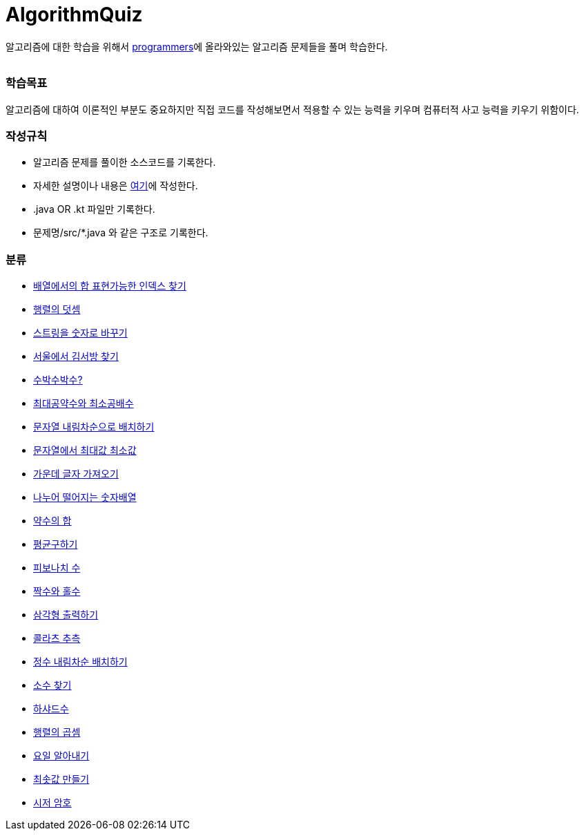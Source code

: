 AlgorithmQuiz
=============


알고리즘에 대한 학습을 위해서
link:https://programmers.co.kr/learn/challenges[programmers]에
올라와있는 알고리즘 문제들을 풀며 학습한다.

|===
|===

=== 학습목표

알고리즘에 대하여 이론적인 부분도 중요하지만 직접 코드를 작성해보면서
적용할 수 있는 능력을 키우며 컴퓨터적 사고 능력을 키우기 위함이다.

=== 작성규칙

** 알고리즘 문제를 풀이한 소스코드를 기록한다.
** 자세한 설명이나 내용은
link:https://github.com/ByeongSoon/TIL/tree/master/Algorithm[여기]에
작성한다.
** .java OR .kt 파일만 기록한다.
** 문제명/src/*.java 와 같은 구조로 기록한다.

=== 분류

** link:https://github.com/ByeongSoon/AlgorithmQuiz/blob/master/%EB%B0%B0%EC%97%B4%ED%95%A9%EC%9D%B8%EB%8D%B1%EC%8A%A4%EC%B0%BE%EA%B8%B0/src/FindIndex.java[배열에서의 합 표현가능한 인덱스 찾기]
** link:https://github.com/ByeongSoon/AlgorithmQuiz/blob/master/%ED%96%89%EB%A0%AC%EB%8D%A7%EC%85%88/src/SumMatrix.java[행렬의 덧셈]
** link:https://github.com/ByeongSoon/AlgorithmQuiz/blob/master/%EC%8A%A4%ED%8A%B8%EB%A7%81%EC%9D%84%EC%88%AB%EC%9E%90%EB%A1%9C/src/StrToInt.java[스트링을 숫자로 바꾸기]
** link:https://github.com/ByeongSoon/AlgorithmQuiz/blob/master/%EC%84%9C%EC%9A%B8%EC%97%90%EC%84%9C%EA%B9%80%EC%84%9C%EB%B0%A9%EC%B0%BE%EA%B8%B0/src/FindKim.java[서울에서 김서방 찾기]
** link:https://github.com/ByeongSoon/AlgorithmQuiz/blob/master/%EC%88%98%EB%B0%95%EC%88%98%EB%B0%95%EC%88%98%3F/src/WaterMelon.java[수박수박수?]
** link:https://github.com/ByeongSoon/AlgorithmQuiz/blob/master/%EC%B5%9C%EB%8C%80%EA%B3%B5%EC%95%BD%EC%88%98%EC%99%80%20%EC%B5%9C%EC%86%8C%EA%B3%B5%EB%B0%B0%EC%88%98/src/GcdLcm.java[최대공약수와 최소공배수]
** link:https://github.com/ByeongSoon/AlgorithmQuiz/blob/master/%EB%AC%B8%EC%9E%90%EC%97%B4%EC%9D%84%EB%82%B4%EB%A6%BC%EC%B0%A8%EC%88%9C%EC%9C%BC%EB%A1%9C%EB%B0%B0%EC%B9%98%ED%95%98%EA%B8%B0/src/ReverseString.java[문자열 내림차순으로 배치하기]
** link:https://github.com/ByeongSoon/AlgorithmQuiz/blob/master/%EB%AC%B8%EC%9E%90%EC%97%B4%EC%97%90%EC%84%9C%EC%B5%9C%EB%8C%80%EA%B0%92%EC%B5%9C%EC%86%8C%EA%B0%92/src/GetMinMaxString.java[문자열에서 최대값 최소값]
** link:https://github.com/ByeongSoon/AlgorithmQuiz/blob/master/%EA%B0%80%EC%9A%B4%EB%8D%B0%EA%B8%80%EC%9E%90%EA%B0%80%EC%A0%B8%EC%98%A4%EA%B8%B0/src/StringExercise.java[가운데 글자 가져오기]
** link:https://github.com/ByeongSoon/AlgorithmQuiz/blob/master/%EB%82%98%EB%88%84%EC%96%B4%EB%96%A8%EC%96%B4%EC%A7%80%EB%8A%94%EC%88%AB%EC%9E%90%EB%B0%B0%EC%97%B4/src/Divisible.java[나누어 떨어지는 숫자배열]
** link:https://github.com/ByeongSoon/AlgorithmQuiz/blob/master/%EC%95%BD%EC%88%98%EC%9D%98%ED%95%A9/src/SumDivisor.java[약수의 합]
** link:https://github.com/ByeongSoon/AlgorithmQuiz/blob/master/%ED%8F%89%EA%B7%A0%EA%B5%AC%ED%95%98%EA%B8%B0/src/GetMean.java[평균구하기]
** link:https://github.com/ByeongSoon/AlgorithmQuiz/blob/master/%ED%94%BC%EB%B3%B4%EB%82%98%EC%B9%98%EC%88%98/src/Fibonacci.java[피보나치 수]
** link:https://github.com/ByeongSoon/AlgorithmQuiz/blob/master/%ED%94%BC%EB%B3%B4%EB%82%98%EC%B9%98%EC%88%98/src/Fibonacci.java[짝수와 홀수]
** link:https://github.com/ByeongSoon/AlgorithmQuiz/blob/master/%EC%82%BC%EA%B0%81%ED%98%95%EC%B6%9C%EB%A0%A5%ED%95%98%EA%B8%B0/src/PrintTriangle.java[삼각형 출력하기]
** link:https://github.com/ByeongSoon/AlgorithmQuiz/blob/master/%EC%BD%9C%EB%9D%BC%EC%B8%A0%EC%B6%94%EC%B8%A1/src/Collatz.java[콜라츠 추측]
** link:https://github.com/ByeongSoon/AlgorithmQuiz/blob/master/%EC%A0%95%EC%88%98%EB%82%B4%EB%A6%BC%EC%B0%A8%EC%88%9C%EB%B0%B0%EC%B9%98/src/ReverseInt.java[정수 내림차순 배치하기]
** link:https://github.com/ByeongSoon/AlgorithmQuiz/blob/master/%EC%86%8C%EC%88%98%EC%B0%BE%EA%B8%B0/src/NumOfPrime.java[소수 찾기]
** link:https://github.com/ByeongSoon/AlgorithmQuiz/blob/master/%ED%95%98%EC%83%A4%EB%93%9C%EC%88%98/src/HarshadNumber.java[하샤드수]
** link:https://github.com/ByeongSoon/AlgorithmQuiz/blob/master/%ED%96%89%EB%A0%AC%EC%9D%98%EA%B3%B1%EC%85%88/src/ProductMatrix.java[행렬의 곱셈]
** link:https://github.com/ByeongSoon/AlgorithmQuiz/blob/master/%EC%9A%94%EC%9D%BC%EC%95%8C%EC%95%84%EB%82%B4%EA%B8%B0/src/DayName.java[요일 알아내기]
** link:https://github.com/ByeongSoon/AlgorithmQuiz/blob/master/%EC%B5%9C%EC%86%9F%EA%B0%92%EB%A7%8C%EB%93%A4%EA%B8%B0/src/MinSum.java[최솟값 만들기]
** link:https://github.com/ByeongSoon/AlgorithmQuiz/blob/master/%EC%8B%9C%EC%A0%80%EC%95%94%ED%98%B8/src/Caesar.java[시저 암호]
